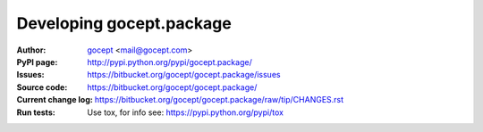 =========================
Developing gocept.package
=========================

:Author:
    `gocept <http://gocept.com/>`_ <mail@gocept.com>

:PyPI page:
    http://pypi.python.org/pypi/gocept.package/

:Issues:
    https://bitbucket.org/gocept/gocept.package/issues

:Source code:
    https://bitbucket.org/gocept/gocept.package/

:Current change log:
    https://bitbucket.org/gocept/gocept.package/raw/tip/CHANGES.rst

:Run tests:
    Use tox, for info see: https://pypi.python.org/pypi/tox
